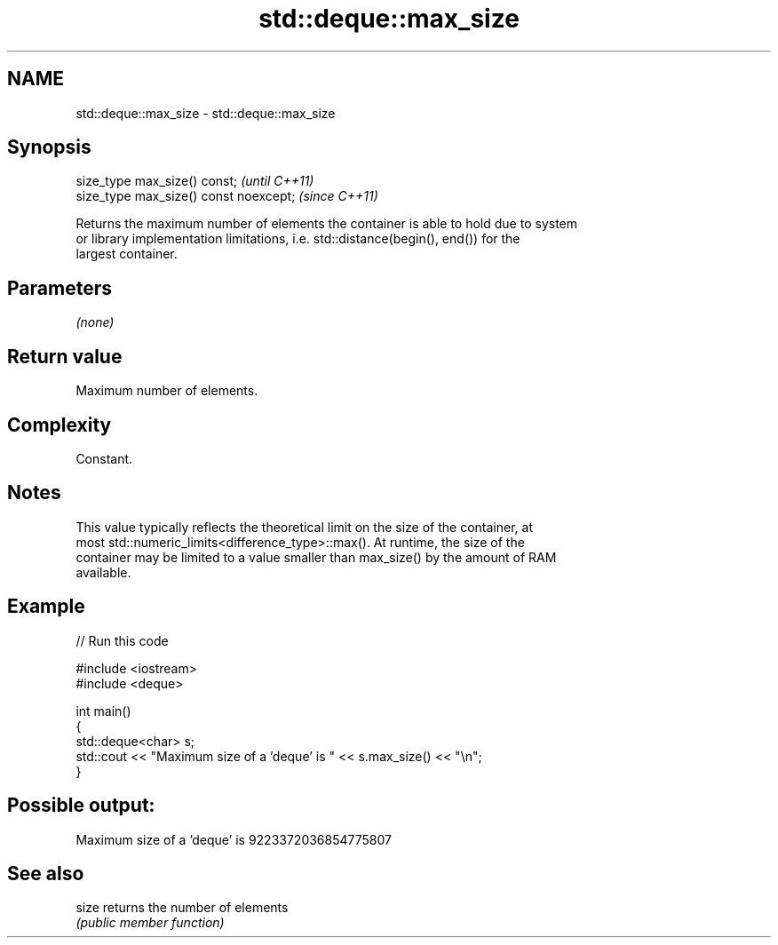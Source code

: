 .TH std::deque::max_size 3 "2021.11.17" "http://cppreference.com" "C++ Standard Libary"
.SH NAME
std::deque::max_size \- std::deque::max_size

.SH Synopsis
   size_type max_size() const;           \fI(until C++11)\fP
   size_type max_size() const noexcept;  \fI(since C++11)\fP

   Returns the maximum number of elements the container is able to hold due to system
   or library implementation limitations, i.e. std::distance(begin(), end()) for the
   largest container.

.SH Parameters

   \fI(none)\fP

.SH Return value

   Maximum number of elements.

.SH Complexity

   Constant.

.SH Notes

   This value typically reflects the theoretical limit on the size of the container, at
   most std::numeric_limits<difference_type>::max(). At runtime, the size of the
   container may be limited to a value smaller than max_size() by the amount of RAM
   available.

.SH Example


// Run this code

 #include <iostream>
 #include <deque>

 int main()
 {
     std::deque<char> s;
     std::cout << "Maximum size of a 'deque' is " << s.max_size() << "\\n";
 }

.SH Possible output:

 Maximum size of a 'deque' is 9223372036854775807

.SH See also

   size returns the number of elements
        \fI(public member function)\fP
